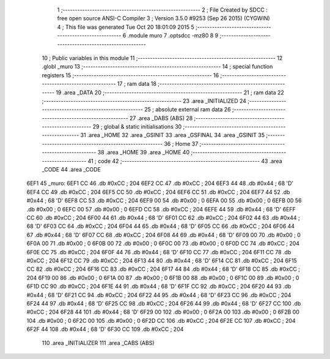                               1 ;--------------------------------------------------------
                              2 ; File Created by SDCC : free open source ANSI-C Compiler
                              3 ; Version 3.5.0 #9253 (Sep 26 2015) (CYGWIN)
                              4 ; This file was generated Tue Oct 20 18:01:09 2015
                              5 ;--------------------------------------------------------
                              6 	.module muro
                              7 	.optsdcc -mz80
                              8 	
                              9 ;--------------------------------------------------------
                             10 ; Public variables in this module
                             11 ;--------------------------------------------------------
                             12 	.globl _muro
                             13 ;--------------------------------------------------------
                             14 ; special function registers
                             15 ;--------------------------------------------------------
                             16 ;--------------------------------------------------------
                             17 ; ram data
                             18 ;--------------------------------------------------------
                             19 	.area _DATA
                             20 ;--------------------------------------------------------
                             21 ; ram data
                             22 ;--------------------------------------------------------
                             23 	.area _INITIALIZED
                             24 ;--------------------------------------------------------
                             25 ; absolute external ram data
                             26 ;--------------------------------------------------------
                             27 	.area _DABS (ABS)
                             28 ;--------------------------------------------------------
                             29 ; global & static initialisations
                             30 ;--------------------------------------------------------
                             31 	.area _HOME
                             32 	.area _GSINIT
                             33 	.area _GSFINAL
                             34 	.area _GSINIT
                             35 ;--------------------------------------------------------
                             36 ; Home
                             37 ;--------------------------------------------------------
                             38 	.area _HOME
                             39 	.area _HOME
                             40 ;--------------------------------------------------------
                             41 ; code
                             42 ;--------------------------------------------------------
                             43 	.area _CODE
                             44 	.area _CODE
   6EF1                      45 _muro:
   6EF1 CC                   46 	.db #0xCC	; 204
   6EF2 CC                   47 	.db #0xCC	; 204
   6EF3 44                   48 	.db #0x44	; 68	'D'
   6EF4 CC                   49 	.db #0xCC	; 204
   6EF5 CC                   50 	.db #0xCC	; 204
   6EF6 CC                   51 	.db #0xCC	; 204
   6EF7 44                   52 	.db #0x44	; 68	'D'
   6EF8 CC                   53 	.db #0xCC	; 204
   6EF9 00                   54 	.db #0x00	; 0
   6EFA 00                   55 	.db #0x00	; 0
   6EFB 00                   56 	.db #0x00	; 0
   6EFC 00                   57 	.db #0x00	; 0
   6EFD CC                   58 	.db #0xCC	; 204
   6EFE 44                   59 	.db #0x44	; 68	'D'
   6EFF CC                   60 	.db #0xCC	; 204
   6F00 44                   61 	.db #0x44	; 68	'D'
   6F01 CC                   62 	.db #0xCC	; 204
   6F02 44                   63 	.db #0x44	; 68	'D'
   6F03 CC                   64 	.db #0xCC	; 204
   6F04 44                   65 	.db #0x44	; 68	'D'
   6F05 CC                   66 	.db #0xCC	; 204
   6F06 44                   67 	.db #0x44	; 68	'D'
   6F07 CC                   68 	.db #0xCC	; 204
   6F08 44                   69 	.db #0x44	; 68	'D'
   6F09 00                   70 	.db #0x00	; 0
   6F0A 00                   71 	.db #0x00	; 0
   6F0B 00                   72 	.db #0x00	; 0
   6F0C 00                   73 	.db #0x00	; 0
   6F0D CC                   74 	.db #0xCC	; 204
   6F0E CC                   75 	.db #0xCC	; 204
   6F0F 44                   76 	.db #0x44	; 68	'D'
   6F10 CC                   77 	.db #0xCC	; 204
   6F11 CC                   78 	.db #0xCC	; 204
   6F12 CC                   79 	.db #0xCC	; 204
   6F13 44                   80 	.db #0x44	; 68	'D'
   6F14 CC                   81 	.db #0xCC	; 204
   6F15 CC                   82 	.db #0xCC	; 204
   6F16 CC                   83 	.db #0xCC	; 204
   6F17 44                   84 	.db #0x44	; 68	'D'
   6F18 CC                   85 	.db #0xCC	; 204
   6F19 00                   86 	.db #0x00	; 0
   6F1A 00                   87 	.db #0x00	; 0
   6F1B 00                   88 	.db #0x00	; 0
   6F1C 00                   89 	.db #0x00	; 0
   6F1D CC                   90 	.db #0xCC	; 204
   6F1E 44                   91 	.db #0x44	; 68	'D'
   6F1F CC                   92 	.db #0xCC	; 204
   6F20 44                   93 	.db #0x44	; 68	'D'
   6F21 CC                   94 	.db #0xCC	; 204
   6F22 44                   95 	.db #0x44	; 68	'D'
   6F23 CC                   96 	.db #0xCC	; 204
   6F24 44                   97 	.db #0x44	; 68	'D'
   6F25 CC                   98 	.db #0xCC	; 204
   6F26 44                   99 	.db #0x44	; 68	'D'
   6F27 CC                  100 	.db #0xCC	; 204
   6F28 44                  101 	.db #0x44	; 68	'D'
   6F29 00                  102 	.db #0x00	; 0
   6F2A 00                  103 	.db #0x00	; 0
   6F2B 00                  104 	.db #0x00	; 0
   6F2C 00                  105 	.db #0x00	; 0
   6F2D CC                  106 	.db #0xCC	; 204
   6F2E CC                  107 	.db #0xCC	; 204
   6F2F 44                  108 	.db #0x44	; 68	'D'
   6F30 CC                  109 	.db #0xCC	; 204
                            110 	.area _INITIALIZER
                            111 	.area _CABS (ABS)
